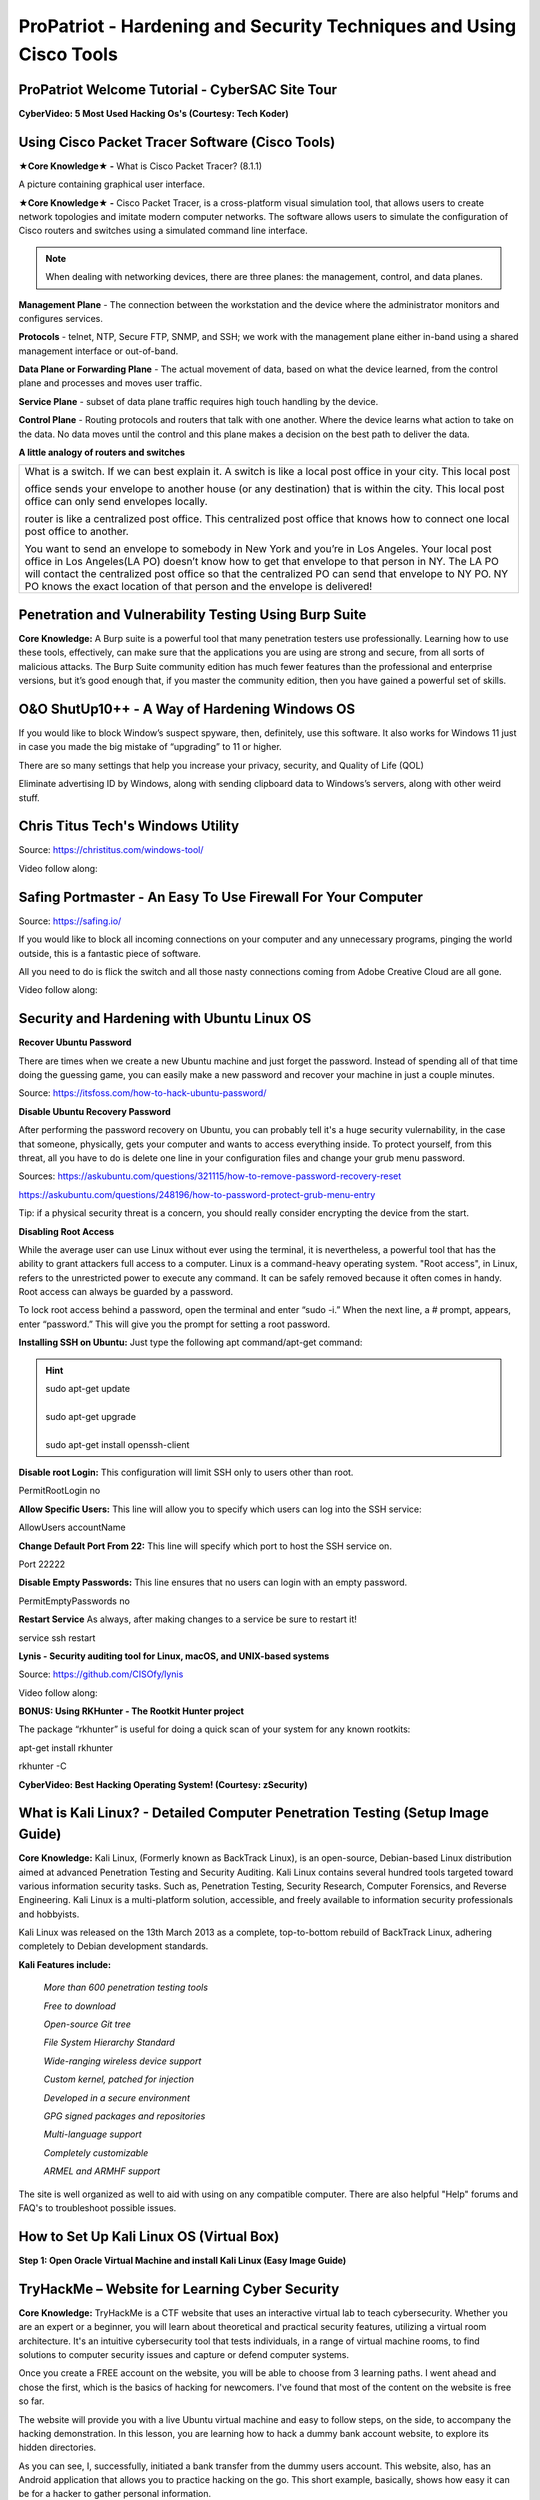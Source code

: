 ProPatriot - Hardening and Security Techniques and Using Cisco Tools
======================================================================= 

.. image:: https://raw.githubusercontent.com/natt96z/cybersac/main/docs/img/ezgif-1-415fb4tttttttt69f1.gif
   :width: 80%
   :align: center


ProPatriot Welcome Tutorial - CyberSAC Site Tour
~~~~~~~~~~~~~~~~~~~~~~~~~~~~~~~~~~~~~~~~~~~~~~~~~~

.. raw:: html

   <iframe width="560" height="315" src="https://www.youtube.com/embed/95Q74KuqkbU" title="YouTube video player" frameborder="0" allow="accelerometer; autoplay; clipboard-write; encrypted-media; gyroscope; picture-in-picture; web-share" allowfullscreen></iframe>


**CyberVideo: 5 Most Used Hacking Os's (Courtesy: Tech Koder)**

.. raw:: html

   <iframe width="560" height="315" src="https://www.youtube.com/embed/0Bo5NYCspPA" title="YouTube video player" frameborder="0" allow="accelerometer; autoplay; clipboard-write; encrypted-media; gyroscope; picture-in-picture" allowfullscreen></iframe>

Using Cisco Packet Tracer Software (Cisco Tools)
~~~~~~~~~~~~~~~~~~~~~~~~~~~~~~~~~~~~~~~~~~~~~~~~

.. image:: https://raw.githubusercontent.com/natt96z/cybersac/main/docs/img/44.jpg
   :width: 60%
   :align: center

**★Core Knowledge★ -** What is Cisco Packet Tracer? (8.1.1) 

.. image:: https://raw.githubusercontent.com/natt96z/cybersac/main/docs/img/43.jpg
   :width: 60%
   :align: center

A picture containing graphical user interface.

.. image:: https://raw.githubusercontent.com/natt96z/cybersac/main/docs/img/47.jpg
   :width: 60%
   :align: center

**★Core Knowledge★ -** Cisco Packet Tracer, is a cross-platform visual simulation tool, that allows users to create network topologies and imitate modern computer networks. The software allows users to simulate the configuration of Cisco routers and switches using a simulated command line interface. 

 
.. image:: https://raw.githubusercontent.com/natt96z/cybersac/main/docs/img/170241.png
   :width: 60%
   :align: center


.. Note:: When dealing with networking devices, there are three planes: the management, control, and data planes.

.. image:: https://raw.githubusercontent.com/natt96z/cybersac/main/docs/img/48.jpg
   :width: 50%
   :align: center

.. image:: https://raw.githubusercontent.com/natt96z/cybersac/main/docs/img/49.jpg
   :width: 60%
   :align: center


**Management Plane** - The connection between the workstation and the device where the administrator monitors and configures services.

**Protocols** - telnet, NTP, Secure FTP, SNMP, and SSH; we work with the management plane either in-band using a shared management interface or out-of-band.

**Data Plane or Forwarding Plane** - The actual movement of data, based on what the device learned, from the control plane and processes and moves user traffic. 

**Service Plane** - subset of data plane traffic requires high touch handling by the device. 

**Control Plane** - Routing protocols and routers that talk with one another. Where the device learns what action to take on the data. No data moves until the control and this plane makes a decision on the best path to deliver the data.


**A little analogy of routers and switches**


+-------------------------------------------------------------------------------------+-----------------------------+
|What is a switch. If we can best explain it. A switch is like a local post office in your city. This local post    |
|                                                                                                                   |
|office sends your envelope to another house (or any destination) that is within the city. This local post office   |
|can only send envelopes locally.                                                                                   |
|                                                                                                                   |
|router is like a centralized post office. This centralized post office that  knows how to connect one local post   |
|office to another.                                                                                                 |
|                                                                                                                   |
|You want to send an envelope to somebody in New York and you’re in Los Angeles. Your local post office in Los      |
|Angeles(LA PO) doesn’t know how to get that envelope to that person in NY. The LA PO will contact the centralized  |
|post office so that the centralized  PO can send that envelope to NY PO. NY PO knows the exact location of that    |
|person and the envelope is delivered!                                                                              |
|                                                                                                                   |
+-------------------------------------------------------------------------------------+-----------------------------+




Penetration and Vulnerability Testing Using Burp Suite
~~~~~~~~~~~~~~~~~~~~~~~~~~~~~~~~~~~~~~~~~~~~~~~~~~~~~~~~~~~~~~

**Core Knowledge:** A Burp suite is a powerful tool that many penetration testers use professionally. Learning how to use these tools, effectively, can make sure that the applications you are using are strong and secure, from all sorts of malicious attacks. The Burp Suite community edition has much fewer features than the professional and enterprise versions, but it’s good enough that, if you master the community edition, then you have gained a powerful set of skills.


.. image:: https://raw.githubusercontent.com/natt96z/cybersac/main/docs/img/30.jpg
   :width: 50%
   :align: center
   
.. image:: https://raw.githubusercontent.com/natt96z/cybersac/main/docs/img/29.jpg
   :width: 50%
   :align: center
   

O&O ShutUp10++ - A Way of Hardening Windows OS
~~~~~~~~~~~~~~~~~~~~~~~~~~~~~~~~~~~~~~~~~~~~~~~~~~~~~
If you would like to block Window’s suspect spyware, then, definitely, use this software. It also works for Windows 11 just in case you made the big mistake of “upgrading” to 11 or higher.

.. image:: https://raw.githubusercontent.com/natt96z/cybersac/main/docs/img/140.jpg
   :width: 51%
   :align: center


.. Note::

There are so many settings that help you increase your privacy, security, and Quality of Life (QOL)  
   
.. image:: https://raw.githubusercontent.com/natt96z/cybersac/main/docs/img/141.jpg
   :width: 50%
   :align: center
   
.. Note::

Eliminate advertising ID by Windows, along with sending clipboard data to Windows’s servers, along with other weird stuff. 

Chris Titus Tech's Windows Utility
~~~~~~~~~~~~~~~~~~~~~~~~~~~~~~~~~~~~~~~~~~~~~~~~~~~~~
Source: https://christitus.com/windows-tool/

Video follow along:

.. raw:: html

   <iframe width="560" height="315" src="https://www.youtube.com/embed/tPRv-ATUBe4" title="YouTube video player" frameborder="0" allow="accelerometer; autoplay; clipboard-write; encrypted-media; gyroscope; picture-in-picture; web-share" allowfullscreen></iframe>


Safing Portmaster - An Easy To Use Firewall For Your Computer
~~~~~~~~~~~~~~~~~~~~~~~~~~~~~~~~~~~~~~~~~~~~~~~~~~~~~
Source: https://safing.io/

If you would like to block all incoming connections on your computer and any unnecessary programs, pinging the world outside, this is a fantastic piece of software.

All you need to do is flick the switch and all those nasty connections coming from Adobe Creative Cloud are all gone.

Video follow along:

.. raw:: html

   <iframe width="560" height="315" src="https://www.youtube.com/embed/PeTuVgK5z9o" title="YouTube video player" frameborder="0" allow="accelerometer; autoplay; clipboard-write; encrypted-media; gyroscope; picture-in-picture; web-share" allowfullscreen></iframe>

.. image:: https://raw.githubusercontent.com/natt96z/cybersac/6c4d4fe8fc7a511a7b5609a0f53ae1e194d2f009/docs/img/image.png
   :width: 51%
   :align: center
   
Security and Hardening with Ubuntu Linux OS
~~~~~~~~~~~~~~~~~~~~~~~~~~~~~~~~~~~~~~~~~~~~

**Recover Ubuntu Password**

There are times when we create a new Ubuntu machine and just forget the password. Instead of spending all of that time doing the guessing game, you can easily make a new password and recover your machine in just a couple minutes.

Source: https://itsfoss.com/how-to-hack-ubuntu-password/

.. image:: https://github.com/natt96z/cybersac/blob/main/docs/img/Capture.PNG?raw=true
   :width: 51%
   :align: center

.. image:: https://github.com/natt96z/cybersac/blob/main/docs/img/Capture%201.PNG?raw=true
   :width: 51%
   :align: center

.. image:: https://github.com/natt96z/cybersac/blob/main/docs/img/Capture%202.PNG?raw=true
   :width: 51%
   :align: center

.. image:: https://github.com/natt96z/cybersac/blob/main/docs/img/Capture%203.PNG?raw=true
   :width: 51%
   :align: center

.. image:: https://raw.githubusercontent.com/natt96z/cybersac/main/docs/img/Capture%204.PNG
   :width: 51%
   :align: center

**Disable Ubuntu Recovery Password**

After performing the password recovery on Ubuntu, you can probably tell it's a huge security vulernability, in the case that someone, physically, gets your computer and wants to access everything inside. To protect yourself, from this threat, all you have to do is delete one line in your configuration files and change your grub menu password.

Sources: https://askubuntu.com/questions/321115/how-to-remove-password-recovery-reset

https://askubuntu.com/questions/248196/how-to-password-protect-grub-menu-entry

.. image:: https://raw.githubusercontent.com/natt96z/cybersac/main/docs/img/Disable%20Ubuntu%20Recovery%20Password.PNG
   :width: 51%
   :align: center


.. image:: https://raw.githubusercontent.com/natt96z/cybersac/main/docs/img/Change%20Grub%20Menu%20Password.PNG
   :width: 51%
   :align: center

.. Note::   

Tip: if a physical security threat is a concern, you should really consider encrypting the device from the start.


**Disabling Root Access** 

While the average user can use Linux without ever using the terminal, it is nevertheless, a powerful tool that has the ability to grant attackers full access to a computer. Linux is a command-heavy operating system. "Root access", in Linux, refers to the unrestricted power to execute any command. It can be safely removed because it often comes in handy. Root access can always be guarded by a password. 

.. image:: https://raw.githubusercontent.com/natt96z/cybersac/main/docs/img/pasted%20image%200.png
   :width: 65%
   :align: center
  
.. Note::

To lock root access behind a password, open the terminal and enter “sudo -i.”  When the next line, a # prompt, appears, enter “password.”  This will give you the prompt for setting a root password.

**Installing SSH on Ubuntu:** Just type the following apt command/apt-get command:

.. hint::
   | sudo apt-get update
   | 
   | sudo apt-get upgrade
   |
   | sudo apt-get install openssh-client
   
   
   
   
   
   
   

**Disable root Login:** This configuration will limit SSH only to users other than root.

PermitRootLogin no

**Allow Specific Users:** This line will allow you to specify which users can log into the SSH service:

AllowUsers accountName

**Change Default Port From 22:** This line will specify which port to host the SSH service on.

Port 22222

**Disable Empty Passwords:** This line ensures that no users can login with an empty password.

PermitEmptyPasswords no

**Restart Service** As always, after making changes to a service be sure to restart it!

service ssh restart



**Lynis - Security auditing tool for Linux, macOS, and UNIX-based systems**

Source: https://github.com/CISOfy/lynis

Video follow along:

.. raw:: html

   <iframe width="560" height="315" src="https://www.youtube.com/embed/fUIpJJn6YaM" title="YouTube video player" frameborder="0" allow="accelerometer; autoplay; clipboard-write; encrypted-media; gyroscope; picture-in-picture; web-share" allowfullscreen></iframe>



**BONUS: Using RKHunter - The Rootkit Hunter project**


.. image:: https://raw.githubusercontent.com/natt96z/cybersac/main/docs/img/install-and-configure-rkhunter-with-tightened-security-variables-rkhunter-logo.png
   :width: 65%
   :align: center

.. image:: https://raw.githubusercontent.com/natt96z/cybersac/main/docs/img/rkhunter-results.png
   :width: 65%
   :align: center


The package “rkhunter” is useful for doing a quick scan of your system for any known rootkits:

apt-get install rkhunter

rkhunter -C



**CyberVideo: Best Hacking Operating System! (Courtesy: zSecurity)**

.. raw:: html

   <iframe width="560" height="315" src="https://www.youtube.com/embed/lAnQzVqx9s4" title="YouTube video player" frameborder="0" allow="accelerometer; autoplay; clipboard-write; encrypted-media; gyroscope; picture-in-picture" allowfullscreen></iframe>

What is Kali Linux? - Detailed Computer Penetration Testing (Setup Image Guide)
~~~~~~~~~~~~~~~~~~~~~~~~~~~~~~~~~~~~~~~~~~~~~~~~~~~~~~~~~~~~~~~~


**Core Knowledge:** Kali Linux, (Formerly known as BackTrack Linux), is an open-source, Debian-based Linux distribution aimed at advanced Penetration Testing and Security Auditing. Kali Linux contains several hundred tools targeted toward various information security tasks. Such as, Penetration Testing, Security Research, Computer Forensics, and Reverse Engineering. Kali Linux is a multi-platform solution, accessible, and freely available to information security professionals and hobbyists.

.. Note::

 
Kali Linux was released on the 13th March 2013 as a complete, top-to-bottom rebuild of BackTrack Linux, adhering completely to Debian development standards. 

.. image:: https://raw.githubusercontent.com/natt96z/cybersac/main/docs/img/98.jpg
   :width: 65%
   :align: center
   
**Kali Features include:**  

    *More than 600 penetration testing tools*
    
    *Free to download*
    
    *Open-source Git tree* 
    
    *File System Hierarchy Standard*  
    
    *Wide-ranging wireless device support* 
    
    *Custom kernel, patched for injection*
    
    *Developed in a secure environment*
    
    *GPG signed packages and repositories*
    
    *Multi-language support* 
    
    *Completely customizable* 
    
    *ARMEL and ARMHF support* 
    

.. image:: https://raw.githubusercontent.com/natt96z/cybersac/main/docs/img/99.jpg
   :width: 65%
   :align: center

.. Note::

The site is well organized as well to aid with using on any compatible computer. There are also helpful "Help" forums and FAQ's to troubleshoot possible issues.


How to Set Up Kali Linux OS (Virtual Box)
~~~~~~~~~~~~~~~~~~~~~~~~~~~~~~~~~~~~~~~~~~~~~~~
 
**Step 1: Open Oracle Virtual Machine and install Kali Linux (Easy Image Guide)**

.. image:: https://raw.githubusercontent.com/natt96z/cybersac/main/docs/img/100.jpg
   :width: 65%
   :align: center
   
.. image:: https://raw.githubusercontent.com/natt96z/cybersac/main/docs/img/101.jpg
   :width: 65%
   :align: center

.. image:: https://raw.githubusercontent.com/natt96z/cybersac/main/docs/img/102.jpg
   :width: 65%
   :align: center

.. image:: https://raw.githubusercontent.com/natt96z/cybersac/main/docs/img/103.jpg
   :width: 65%
   :align: center
   
.. image:: https://raw.githubusercontent.com/natt96z/cybersac/main/docs/img/104.jpg
   :width: 65%
   :align: center
   
.. image:: https://raw.githubusercontent.com/natt96z/cybersac/main/docs/img/105.jpg
   :width: 65%
   :align: center
   
.. image:: https://raw.githubusercontent.com/natt96z/cybersac/main/docs/img/106.jpg
   :width: 65%
   :align: center
   
.. image:: https://raw.githubusercontent.com/natt96z/cybersac/main/docs/img/107.jpg
   :width: 65%
   :align: center
   
.. image:: https://raw.githubusercontent.com/natt96z/cybersac/main/docs/img/108.jpg
   :width: 65%
   :align: center
   
.. image:: https://raw.githubusercontent.com/natt96z/cybersac/main/docs/img/109.jpg
   :width: 65%
   :align: center
   
.. image:: https://raw.githubusercontent.com/natt96z/cybersac/main/docs/img/110.jpg
   :width: 65%
   :align: center
   
.. image:: https://raw.githubusercontent.com/natt96z/cybersac/main/docs/img/111.jpg
   :width: 65%
   :align: center

.. image:: https://raw.githubusercontent.com/natt96z/cybersac/main/docs/img/112.jpg
   :width: 65%
   :align: center

.. image:: https://raw.githubusercontent.com/natt96z/cybersac/main/docs/img/113.jpg
   :width: 65%
   :align: center
   
.. image:: https://raw.githubusercontent.com/natt96z/cybersac/main/docs/img/114.jpg
   :width: 65%
   :align: center
   
.. image:: https://raw.githubusercontent.com/natt96z/cybersac/main/docs/img/115.jpg
   :width: 65%
   :align: center
   
.. image:: https://raw.githubusercontent.com/natt96z/cybersac/main/docs/img/116.jpg
   :width: 65%
   :align: center
   
.. image:: https://raw.githubusercontent.com/natt96z/cybersac/main/docs/img/117.jpg
   :width: 65%
   :align: center
   
.. image:: https://raw.githubusercontent.com/natt96z/cybersac/main/docs/img/118.jpg
   :width: 65%
   :align: center
   
.. image:: https://raw.githubusercontent.com/natt96z/cybersac/main/docs/img/119.jpg
   :width: 65%
   :align: center
.. image:: https://raw.githubusercontent.com/natt96z/cybersac/main/docs/img/120.jpg
   :width: 65%
   :align: center
   
.. image:: https://raw.githubusercontent.com/natt96z/cybersac/main/docs/img/121.jpg
   :width: 65%
   :align: center

.. image:: https://raw.githubusercontent.com/natt96z/cybersac/main/docs/img/122.jpg
   :width: 65%
   :align: center

.. image:: https://raw.githubusercontent.com/natt96z/cybersac/main/docs/img/123.jpg
   :width: 65%
   :align: center
   
.. image:: https://raw.githubusercontent.com/natt96z/cybersac/main/docs/img/124.jpg
   :width: 65%
   :align: center
   
TryHackMe – Website for Learning Cyber Security
~~~~~~~~~~~~~~~~~~~~~~~~~~~~~~~~~~~~~~~~~~~~~~~~~~

.. image:: https://raw.githubusercontent.com/natt96z/cybersac/main/docs/img/135.jpg
   :width: 67%
   :align: center
   
**Core Knowledge:** TryHackMe is a CTF website that uses an interactive virtual lab to teach cybersecurity. Whether you are an expert or a beginner, you will learn about theoretical and practical security features, utilizing a virtual room architecture. It's an intuitive cybersecurity tool that tests individuals, in a range of virtual machine rooms, to find solutions to computer security issues and capture or defend computer systems.

   
.. image:: https://raw.githubusercontent.com/natt96z/cybersac/main/docs/img/136.jpg
   :width: 65%
   :align: center
   
.. Note::

Once you create a FREE account on the website, you will be able to choose from 3 learning paths. I went ahead and chose the first, which is the basics of hacking for newcomers. I've found that most of the content on the website is free so far.

   
.. image:: https://raw.githubusercontent.com/natt96z/cybersac/main/docs/img/137.jpg
   :width: 70%
   :align: center
   
.. image:: https://raw.githubusercontent.com/natt96z/cybersac/main/docs/img/138.jpg
   :width: 70%
   :align: center

The website will provide you with a live Ubuntu virtual machine and easy to follow steps, on the side, to accompany the hacking demonstration. In this lesson, you are learning how to hack a dummy bank account website, to explore its hidden directories.  

.. image:: https://raw.githubusercontent.com/natt96z/cybersac/main/docs/img/139.jpg
   :width: 70%
   :align: center

As you can see, I, successfully, initiated a bank transfer from the dummy users account. This website, also, has an Android application that allows you to practice hacking on the go.  This short example, basically, shows how easy it can be for a hacker to gather personal information. 


**ProPatriot CyberQuiz (Beta)**
~~~~~~~~~~~~~~~~~~~~~~~~~~~~~~~~~~~~~~~~

.. raw:: html


   <div class="involveme_embed" data-project="new-project-e48d"><script src="https://cybersac.involve.me/embed"></script></div>
 
Cisco Packet Tracer Practice Lab
~~~~~~~~~~~~~~~~~~~~~~~~~~~~~~~~~~~~~~~~~~~~~~~~~~~~~~~~~~~~~~~~~~~~~~~~~~~~~~~~~~~~~~~~~~~


.. raw:: html

	<details>
		<summary>Lecture Tutorial Material #1</summary>
.. raw:: html

	<iframe src="https://drive.google.com/file/d/1ecJ2HhMEmD2Fh74kMo3soAb-_QyWvZY3/preview" width="640" height="480" allow="autoplay"></iframe>
	</details>
	
	

.. raw:: html

	<details>
		<summary>Lecture Tutorial Material #2</summary>
.. raw:: html

	<iframe src="https://drive.google.com/file/d/1qsIAf-xW30A3jjJuWxTnAeUaH0fwvZl0/preview" width="640" height="480" allow="autoplay"></iframe>
	</details>
	
	
	

.. raw:: html

	<details>
		<summary>Lecture Tutorial Material #3</summary>
.. raw:: html

	<iframe src="https://drive.google.com/file/d/1Wy-MMmcv6souOMbpOOofRQdeYD9ukFde/preview" width="640" height="480" allow="autoplay"></iframe>
	</details>

--------------------------------------------------------------------------------------------------------


